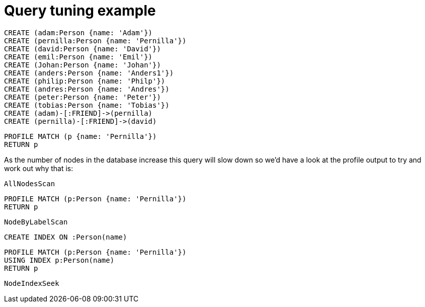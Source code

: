 = Query tuning example

//setup
[source,cypher]
----
CREATE (adam:Person {name: 'Adam'})
CREATE (pernilla:Person {name: 'Pernilla'})
CREATE (david:Person {name: 'David'})
CREATE (emil:Person {name: 'Emil'})
CREATE (Johan:Person {name: 'Johan'})
CREATE (anders:Person {name: 'Anders1'})
CREATE (philip:Person {name: 'Philp'})
CREATE (andres:Person {name: 'Andres'})
CREATE (peter:Person {name: 'Peter'})
CREATE (tobias:Person {name: 'Tobias'})
CREATE (adam)-[:FRIEND]->(pernilla)
CREATE (pernilla)-[:FRIEND]->(david)
----


[source,cypher]
----
PROFILE MATCH (p {name: 'Pernilla'})
RETURN p
----

As the number of nodes in the database increase this query will slow down so we'd have a look at the profile output to try and work out why that is:

[source,profiletest]
----
AllNodesScan
----

[source,cypher]
----
PROFILE MATCH (p:Person {name: 'Pernilla'})
RETURN p
----

[source,profiletest]
----
NodeByLabelScan
----

[source,cypher]
----
CREATE INDEX ON :Person(name)
----

[source,cypher]
----
PROFILE MATCH (p:Person {name: 'Pernilla'})
USING INDEX p:Person(name)
RETURN p
----

[source,profiletest]
----
NodeIndexSeek
----

